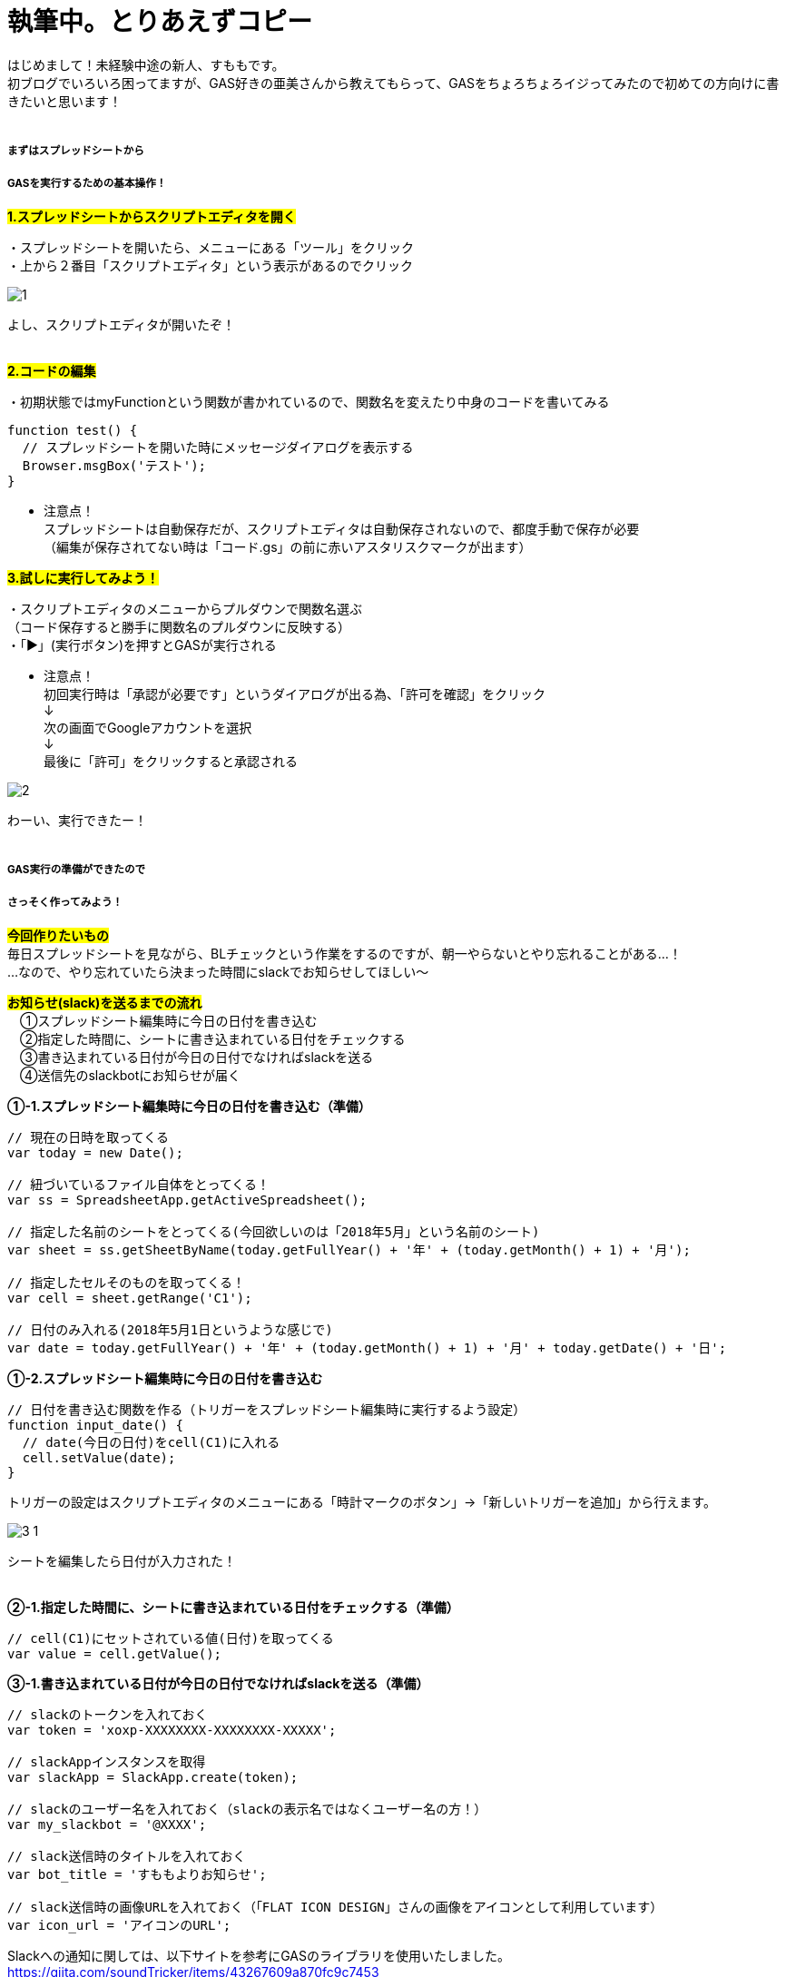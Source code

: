 = 執筆中。とりあえずコピー
:hp-tags: sumomo, GAS, GoogleAppsScript, Spreadsheet, slack


はじめまして！未経験中途の新人、すももです。 +
初ブログでいろいろ困ってますが、GAS好きの亜美さんから教えてもらって、GASをちょろちょろイジってみたので初めての方向けに書きたいと思います！
 +
 +


##### まずはスプレッドシートから +
##### GASを実行するための基本操作！


#*1.スプレッドシートからスクリプトエディタを開く*# 

・スプレッドシートを開いたら、メニューにある「ツール」をクリック +
・上から２番目「スクリプトエディタ」という表示があるのでクリック +

image::/images/sumomo/20180502/1.png[]

よし、スクリプトエディタが開いたぞ！ +
 +
 
#*2.コードの編集*# 

・初期状態ではmyFunctionという関数が書かれているので、関数名を変えたり中身のコードを書いてみる +

```
function test() {
  // スプレッドシートを開いた時にメッセージダイアログを表示する
  Browser.msgBox('テスト');
}

```

* 注意点！ +
スプレッドシートは自動保存だが、スクリプトエディタは自動保存されないので、都度手動で保存が必要 +
（編集が保存されてない時は「コード.gs」の前に赤いアスタリスクマークが出ます）


#*3.試しに実行してみよう！*#

・スクリプトエディタのメニューからプルダウンで関数名選ぶ + 
（コード保存すると勝手に関数名のプルダウンに反映する） +
・「▶」(実行ボタン)を押すとGASが実行される +

* 注意点！ +
初回実行時は「承認が必要です」というダイアログが出る為、「許可を確認」をクリック +
↓
 +
次の画面でGoogleアカウントを選択 + 
↓
 +
最後に「許可」をクリックすると承認される +

image::/images/sumomo/20180502/2.png[]

わーい、実行できたー！ +
 +

##### GAS実行の準備ができたので +
##### さっそく作ってみよう！

#*今回作りたいもの*# +
毎日スプレッドシートを見ながら、BLチェックという作業をするのですが、朝一やらないとやり忘れることがある...！ +
...なので、やり忘れていたら決まった時間にslackでお知らせしてほしい〜 +


#*お知らせ(slack)を送るまでの流れ*# +
　①スプレッドシート編集時に今日の日付を書き込む +
　②指定した時間に、シートに書き込まれている日付をチェックする +
　③書き込まれている日付が今日の日付でなければslackを送る +
　④送信先のslackbotにお知らせが届く +


*①-1.スプレッドシート編集時に今日の日付を書き込む（準備）*

```
// 現在の日時を取ってくる
var today = new Date();

// 紐づいているファイル自体をとってくる！
var ss = SpreadsheetApp.getActiveSpreadsheet();

// 指定した名前のシートをとってくる(今回欲しいのは「2018年5月」という名前のシート)
var sheet = ss.getSheetByName(today.getFullYear() + '年' + (today.getMonth() + 1) + '月');

// 指定したセルそのものを取ってくる！
var cell = sheet.getRange('C1');

// 日付のみ入れる(2018年5月1日というような感じで)
var date = today.getFullYear() + '年' + (today.getMonth() + 1) + '月' + today.getDate() + '日';

```


*①-2.スプレッドシート編集時に今日の日付を書き込む*

```
// 日付を書き込む関数を作る（トリガーをスプレッドシート編集時に実行するよう設定）
function input_date() {
  // date(今日の日付)をcell(C1)に入れる
  cell.setValue(date);
}

```

トリガーの設定はスクリプトエディタのメニューにある「時計マークのボタン」→「新しいトリガーを追加」から行えます。 +

image::/images/sumomo/20180502/3-1.png[]

シートを編集したら日付が入力された！ +
 +

*②-1.指定した時間に、シートに書き込まれている日付をチェックする（準備）*

```
// cell(C1)にセットされている値(日付)を取ってくる
var value = cell.getValue();
```


*③-1.書き込まれている日付が今日の日付でなければslackを送る（準備）*

```
// slackのトークンを入れておく
var token = 'xoxp-XXXXXXXX-XXXXXXXX-XXXXX';

// slackAppインスタンスを取得
var slackApp = SlackApp.create(token);

// slackのユーザー名を入れておく（slackの表示名ではなくユーザー名の方！）
var my_slackbot = '@XXXX';

// slack送信時のタイトルを入れておく
var bot_title = 'すももよりお知らせ';

// slack送信時の画像URLを入れておく（「FLAT ICON DESIGN」さんの画像をアイコンとして利用しています）
var icon_url = 'アイコンのURL';

```

Slackへの通知に関しては、以下サイトを参考にGASのライブラリを使用いたしました。 +
https://qiita.com/soundTricker/items/43267609a870fc9c7453 +
ライブラリの登録はスクリプトエディタのメニューにある「リソース」→「ライブラリ」→「ライブラリを追加」から行えます。 +

* 注意点！ +
slackのユーザー名は、いつも見ている表示名とは違う場合があります！ +
「プロフィール＆アカウント」→「アカウント設定」→「ユーザー名」→「開く」から確認できます。 +
この事に気付くまで、「slack送れる人と送れない人がいる！なんで？？」となりました...


*②-2.指定した時間に、シートに書き込まれている日付をチェックする* +
*③-2.書き込まれている日付が今日の日付でなければslackを送る*

```
// slackを送る関数を作る（トリガーから実行時間を指定）
function send_slack() {
  // もしvalue(入力されてる日付)がdate(今日の日付)と違っていたら
  if (value !== date) {
    // my_slackbot(すもものslackbot)にメッセージを送信する
    slackApp.postMessage(my_slackbot, "まだBLチェックやってないよー！",
                         {
                           username : bot_title,
                           icon_url : icon_url
                         });
  }
}

```


*④送信先のslackbotにお知らせが届く*

指定時間までシートが編集されず、入力されている日付が今日の日付じゃないと...？

image::/images/sumomo/20180502/4.png[]

slackきたー！！！！ +



##### 感想

GASはプログラミング初心者の私でもとっつきやすかったので、今後もいろいろ試してみたいなー！と思いました。 +
 +
〜おしまい〜 +



